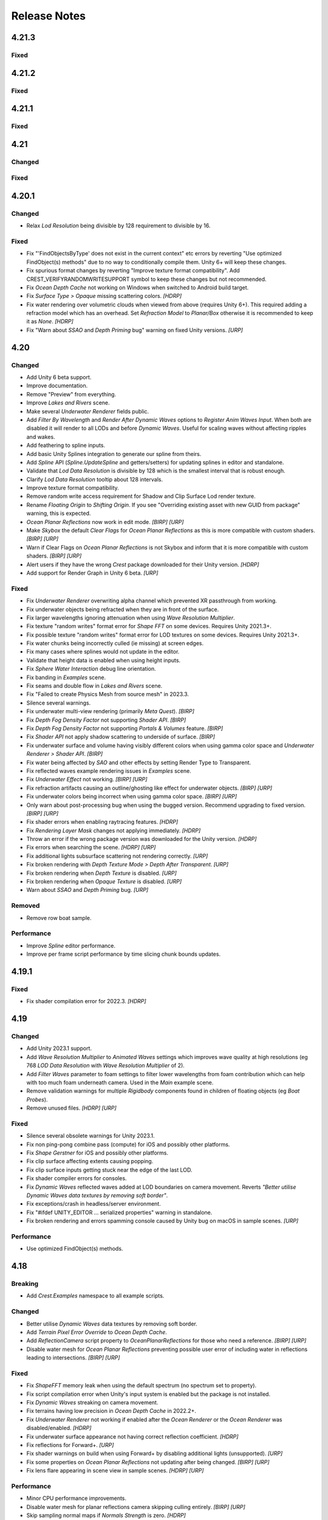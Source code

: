 
Release Notes
=============

.. Set section numbering and ToC depth for PDFs because Sphinx has bugs and limitations.

.. raw:: latex

   \setcounter{secnumdepth}{0}
   \addtocontents{toc}{\protect\setcounter{tocdepth}{0}}

4.21.3
------

Fixed
^^^^^
.. bullet_list::

   -  Fix underwater rendering for Unity 6 `[HDRP]`

4.21.2
------

.. only:: urp

   Breaking
   ^^^^^^^^
   .. bullet_list::

      -  Remove foveated rendering support from 2022.3.
         Please use Unity 6 if you need this feature `[URP]`

Fixed
^^^^^
.. bullet_list::

   -  Fix buoyancy behaving erratically in Unity 6

   .. only:: urp

      -  Fix shader compilation errors due to foveated rendering in 2022.3 `[URP]`

4.21.1
------

Fixed
^^^^^
.. bullet_list::

   -  Fix underwater rendering issues when using MSAA `[URP]`
   -  Fix "Graphics.CopyTexture called with mismatching texture sizes" error with underwater and `STPP` `[URP]`
   -  Fix underwater rendering issues with `STPP` when Dynamic Resolution is disabled on the camera (likely Unity bug) `[URP]`

4.21
----

Changed
^^^^^^^
.. bullet_list::

   -  Take mesh back-face into account when using the underwater Volume feature
   -  Scale water mesh extents with LOD count so it more likely reaches the horizon
   -  Remove delay in scale changes when not needed (no varied water level)
   -  Add LOD Bias and Maximum LOD Level overrides to Ocean Depth Cache
   -  Add gravity override to Ocean Renderer
   -  Expose float field for wave spectrum power values
   -  Update Dynamic Waves gravity multiplier tooltip to note that it can be a source of instability
   -  Guard against corrupting global settings
   -  Unify wave gravity implementation

   .. only:: hdrp

      -  Greatly improve water lighting response quality to Physically Based Sky `[HDRP]`

   .. only:: urp

      -  Warn about opaque down sampling outline `[URP]`
      -  Support non-uniform foveated rendering (untested) `[URP]`
      -  Support additional lights for Forward+ `[URP]`
      -  Support rendering layers for additional lights `[URP]`
      -  Update warning about SSAO/Depth Priming bug to include new fixed version 2021.3.45f1 `[URP]`

Fixed
^^^^^
.. bullet_list::

   -  Fix artifacts (bright spots) at the horizon when using MSAA
   -  Fix "SampleHeightHelper.Init() called multiple times in one frame" warning
   -  Fix orphaned Ocean Depth Cache component on undo
   -  Fix Sphere Water Interaction spike in OnEnable
   -  Fix Sphere Water Interaction not working correctly with frame rates outside of the set simulation frequency
   -  Fix "There are too many instances of SphereWaterInteraction. A maximum of 1023 instances is supported" warning
   -  Fix wave spectrum parameters missing when editing from a ShapeGerstnerBatched
   -  Fix rendering issues (black) and exceptions when Physics.gravity is zero
   -  Fix exception in builds if no wave spectrum is set
   -  Fix Ocean Depth Cache issues with Android by using more compatible texture format
   -  Fix Ocean Depth Cache baked texture issues with Android (2021.3+ only)
   -  Fix potentially missing example scene lighting for Unity 6

   .. only:: birp

      -  Fix underwater lighting being different when using color temperature or linear lighting `[BIRP]`

   .. only:: hdrp

      -  Fix "Object.FindFirstObjectByType" missing script compilation errors `[HDRP]`

   .. only:: urp

      -  Fix obsolete warnings for Unity 6 `[URP]`
      -  Fix "spherical culling" errors in Unity 6 when using OceanPlanarReflections `[URP]`
      -  Fix errors on certain Unity versions when using OceanDepthCache `[URP]`

.. only:: urp

   Performance
   ^^^^^^^^^^^
   .. bullet_list::

      -  No longer multi-sample depth for 2022.3+, as Unity now handles this correctly `[URP]`


.. Trim PDF history
.. raw:: latex

   \iffalse


4.20.1
------

Changed
^^^^^^^
-  Relax *Lod Resolution* being divisible by 128 requirement to divisible by 16.

Fixed
^^^^^
-  Fix "'FindObjectsByType' does not exist in the current context" etc errors by reverting "Use optimized FindObject(s) methods" due to no way to conditionally compile them.
   Unity 6+ will keep these changes.
-  Fix spurious format changes by reverting "Improve texture format compatibility".
   Add CREST_VERIFYRANDOMWRITESUPPORT symbol to keep these changes but not recommended.
-  Fix *Ocean Depth Cache* not working on Windows when switched to Android build target.
-  Fix *Surface Type > Opaque* missing scattering colors. `[HDRP]`
-  Fix water rendering over volumetric clouds when viewed from above (requires Unity 6+).
   This required adding a refraction model which has an overhead.
   Set *Refraction Model* to *Planar/Box* otherwise it is recommended to keep it as *None*. `[HDRP]`
-  Fix "Warn about *SSAO* and *Depth Priming* bug" warning on fixed Unity versions. `[URP]`

4.20
----

Changed
^^^^^^^
-  Add Unity 6 beta support.
-  Improve documentation.
-  Remove "Preview" from everything.
-  Improve *Lakes and Rivers* scene.
-  Make several *Underwater Renderer* fields public.
-  Add *Filter By Wavelength* and *Render After Dynamic Waves* options to *Register Anim Waves Input*.
   When both are disabled it will render to all LODs and before *Dynamic Waves*.
   Useful for scaling waves without affecting ripples and wakes.
-  Add feathering to spline inputs.
-  Add basic Unity Splines integration to generate our spline from theirs.
-  Add *Spline* API (*Spline.UpdateSpline* and getters/setters) for updating splines in editor and standalone.
-  Validate that *Lod Data Resolution* is divisible by 128 which is the smallest interval that is robust enough.
-  Clarify *Lod Data Resolution* tooltip about 128 intervals.
-  Improve texture format compatibility.
-  Remove random write access requirement for Shadow and Clip Surface Lod render texture.
-  Rename *Floating Origin* to *Shifting Origin*.
   If you see "Overriding existing asset with new GUID from package" warning, this is expected.
-  *Ocean Planar Reflections* now work in edit mode. `[BIRP] [URP]`
-  Make *Skybox* the default *Clear Flags* for *Ocean Planar Reflections* as this is more compatible with custom shaders. `[BIRP] [URP]`
-  Warn if Clear Flags on *Ocean Planar Reflections* is not Skybox and inform that it is more compatible with custom shaders. `[BIRP] [URP]`
-  Alert users if they have the wrong `Crest` package downloaded for their Unity version. `[HDRP]`
-  Add support for Render Graph in Unity 6 beta. `[URP]`

Fixed
^^^^^
-  Fix *Underwater Renderer* overwriting alpha channel which prevented XR passthrough from working.
-  Fix underwater objects being refracted when they are in front of the surface.
-  Fix larger wavelengths ignoring attenuation when using *Wave Resolution Multiplier*.
-  Fix texture "random writes" format error for *Shape FFT* on some devices.
   Requires Unity 2021.3+.
-  Fix possible texture "random writes" format error for LOD textures on some devices.
   Requires Unity 2021.3+.
-  Fix water chunks being incorrectly culled (ie missing) at screen edges.
-  Fix many cases where splines would not update in the editor.
-  Validate that height data is enabled when using height inputs.
-  Fix *Sphere Water Interaction* debug line orientation.
-  Fix banding in *Examples* scene.
-  Fix seams and double flow in *Lakes and Rivers* scene.
-  Fix "Failed to create Physics Mesh from source mesh" in 2023.3.
-  Silence several warnings.
-  Fix underwater multi-view rendering (primarily *Meta Quest*). `[BIRP]`
-  Fix *Depth Fog Density Factor* not supporting *Shader API*. `[BIRP]`
-  Fix *Depth Fog Density Factor* not supporting *Portals & Volumes* feature. `[BIRP]`
-  Fix *Shader API* not apply shadow scattering to underside of surface. `[BIRP]`
-  Fix underwater surface and volume having visibly different colors when using gamma color space and *Underwater Renderer > Shader API*. `[BIRP]`
-  Fix water being affected by `SAO` and other effects by setting Render Type to Transparent.
-  Fix reflected waves example rendering issues in *Examples* scene.
-  Fix *Underwater Effect* not working. `[BIRP] [URP]`
-  Fix refraction artifacts causing an outline/ghosting like effect for underwater objects. `[BIRP] [URP]`
-  Fix underwater colors being incorrect when using gamma color space. `[BIRP] [URP]`
-  Only warn about post-processing bug when using the bugged version.
   Recommend upgrading to fixed version. `[BIRP] [URP]`
-  Fix shader errors when enabling raytracing features. `[HDRP]`
-  Fix *Rendering Layer Mask* changes not applying immediately. `[HDRP]`
-  Throw an error if the wrong package version was downloaded for the Unity version. `[HDRP]`
-  Fix errors when searching the scene. `[HDRP] [URP]`
-  Fix additional lights subsurface scattering not rendering correctly. `[URP]`
-  Fix broken rendering with *Depth Texture Mode > Depth After Transparent*. `[URP]`
-  Fix broken rendering when *Depth Texture* is disabled. `[URP]`
-  Fix broken rendering when *Opaque Texture* is disabled. `[URP]`
-  Warn about *SSAO* and *Depth Priming* bug. `[URP]`

Removed
^^^^^^^
-  Remove row boat sample.

Performance
^^^^^^^^^^^
-  Improve *Spline* editor performance.
-  Improve per frame script performance by time slicing chunk bounds updates.


4.19.1
------

Fixed
^^^^^
-  Fix shader compilation error for 2022.3. `[HDRP]`


4.19
----

Changed
^^^^^^^
-  Add Unity 2023.1 support.
-  Add *Wave Resolution Multiplier* to *Animated Waves* settings which improves wave quality at high resolutions (eg 768 *LOD Data Resolution* with *Wave Resolution Multiplier* of 2).
-  Add *Filter Waves* parameter to foam settings to filter lower wavelengths from foam contribution which can help with too much foam underneath camera.
   Used in the *Main* example scene.
-  Remove validation warnings for multiple *Rigidbody* components found in children of floating objects (eg *Boat Probes*).
-  Remove unused files. `[HDRP] [URP]`

Fixed
^^^^^
-  Silence several obsolete warnings for Unity 2023.1.
-  Fix non ping-pong combine pass (compute) for iOS and possibly other platforms.
-  Fix *Shape Gerstner* for iOS and possibly other platforms.
-  Fix clip surface affecting extents causing popping.
-  Fix clip surface inputs getting stuck near the edge of the last LOD.
-  Fix shader compiler errors for consoles.
-  Fix *Dynamic Waves* reflected waves added at LOD boundaries on camera movement.
   Reverts *"Better utilise Dynamic Waves data textures by removing soft border"*.
-  Fix exceptions/crash in headless/server environment.
-  Fix "#ifdef UNITY_EDITOR … serialized properties" warning in standalone.
-  Fix broken rendering and errors spamming console caused by Unity bug on macOS in sample scenes. `[URP]`

Performance
^^^^^^^^^^^
-  Use optimized FindObject(s) methods.


4.18
----

Breaking
^^^^^^^^
-  Add *Crest.Examples* namespace to all example scripts.

Changed
^^^^^^^
-  Better utilise *Dynamic Waves* data textures by removing soft border.
-  Add *Terrain Pixel Error Override* to *Ocean Depth Cache*.
-  Add *ReflectionCamera* script property to *OceanPlanarReflections* for those who need a reference. `[BIRP] [URP]`
-  Disable water mesh for *Ocean Planar Reflections* preventing possible user error of including water in reflections leading to intersections. `[BIRP] [URP]`

Fixed
^^^^^
-  Fix *ShapeFFT* memory leak when using the default spectrum (no spectrum set to property).
-  Fix script compilation error when Unity's input system is enabled but the package is not installed.
-  Fix *Dynamic Waves* streaking on camera movement.
-  Fix terrains having low precision in *Ocean Depth Cache* in 2022.2+.
-  Fix *Underwater Renderer* not working if enabled after the *Ocean Renderer* or the *Ocean Renderer* was disabled/enabled. `[HDRP]`
-  Fix underwater surface appearance not having correct reflection coefficient. `[HDRP]`
-  Fix reflections for Forward+. `[URP]`
-  Fix shader warnings on build when using Forward+ by disabling additional lights (unsupported). `[URP]`
-  Fix some properties on *Ocean Planar Reflections* not updating after being changed. `[BIRP] [URP]`
-  Fix lens flare appearing in scene view in sample scenes. `[HDRP] [URP]`

Performance
^^^^^^^^^^^
-  Minor CPU performance improvements.
-  Disable water mesh for planar reflections camera skipping culling entirely. `[BIRP] [URP]`
-  Skip sampling normal maps if *Normals Strength* is zero. `[HDRP]`


4.17.3
------

Fixed
^^^^^
-  Fix *OnEnable* being triggered twice for *Crest* components in play mode in the editor when *Scene Reload* is enabled.
   This potentially caused problems with some components.
-  Fix certain components like *Underwater Renderer* and *Ocean Depth Cache* not working in play mode (2021.2+ only). `[HDRP]`
-  Fix *Underwater Renderer* not working after *Ocean Renderer* is disabled and then enabled (2021.2+ only). `[HDRP]`
-  Fix *Shadow Simulation* not working after *Ocean Renderer* is disabled and then enabled (2021.2+ only). `[HDRP]`


4.17.2
------

Fixed
^^^^^
-  Fix *Underwater Renderer* breaking in editor randomly.


4.17.1
------

Fixed
^^^^^
-  Fix "Unknown Error" shader compilation error. `[HDRP]`
-  Fix black edge where water intersects surface in Examples scene. `[HDRP]`


4.17
----

Changed
^^^^^^^
-  Reorganise documentation to make things easier to find.
-  Reduce *Water Body* material override feature leaking outside of water bodies.
-  No longer execute when editor is inactive (ie out of focus) to prevent edge cases where memory leaks can occur and to save energy.
-  Improve *Water Body* gizmo by adding a wireframe.
-  Use *Register Height Input* in *Boat* scene instead of *Register Animated Waves Input*.
-  Rate limit shadow simulation to *Ocean Renderer > Editor Mode FPS*.
-  Move *Ocean Renderer* debug options into foldout.
-  Release *Ocean Renderer* resources in *OnDestroy* instead of *OnDisable* to prevent performance penality of rebuilding the system.
   The option *Debug > Destroy Resources In On Disable* will revert this behaviour if needed.
-  Make *Ocean Depth Cache* depth relative.
   This benefits baked depth caches by allowing them to be moved after baking providing the contents are moved with it.
-  Add *Update Saved Cache File* button to *Ocean Depth Cache*.
-  Automatically set *Ocean Depth Cache* to *Baked* and set texture after baking.
-  Show `Crest` version on *Ocean Renderer*.
-  Add helpbox to *Shifting Origin* directing users to documentation for solving potential popping issues.
-  Improve spacing for spectrum power slider labels.
-  Ramp planar reflection distortion with distance using the new *Planar Reflections Distortion Distance Factor* material property. `[BIRP] [URP]`

Fixed
^^^^^
-  Reduce `GC` allocations when using *ShapeFFT* or *ShapeGerstner*.
   To not have per frame `GC` allocations, ensure *Spectrum Fixed At Runtime* is enabled.
-  Remove or reduce several runtime `GC` allocations.
-  Remove several editor `GC` allocations.
-  Fix culling and performance issues in edit mode when using RegisterHeightInput, RegisterAnimWavesInput or Whirlpool.
-  Fix gizmos not drawing for inputs when using an attached renderer.
-  Fix potential cases where water tiles were being culled incorrectly.
-  Fix *Sphere Water Interaction* not working in builds.
-  Fix larger waves not blending out when using wave blending.
-  Fix "shader_feature keyword '\\' is not started with a letter or underscore, ignoring the whole line." shader compilation warning. `[BIRP]`
-  Actually fix "shadow simulation executing for all cameras". `[BIRP]`
-  Fix scene camera "CopyTexture" errors and warnings when using PPv2 with *Underwater Renderer*. `[BIRP]`
-  Fix *Scatter Colour Shadow* only having a minimal effect and/or causing an outline in shadowed areas. `[HDRP]`
-  Fix motion vectors popping when camera height changes. `[HDRP]`
-  Fix motion vectors popping on first frame. `[HDRP]`
-  Fix *Ocean* *Shader Graph* features (eg shadows) from jittering on camera move for Unity 2021.2+. `[HDRP]`
-  Fix *Underwater Renderer* compatibility with depth prepass. `[URP]`
-  Fix *Underwater Renderer* not working with multiple cameras in certain cases. `[URP]`
-  Fix rendering artifacts when *Windows Graphics API* is set to *Direct3D11* and the *Android Graphics API* is set to *Vulkan*. `[URP]`
-  Fix *Ocean Planar Reflections* capturing reflections from only one viewpoint when used with multiple cameras in builds. `[URP]`
-  Fix shadow simulation breaking cameras that use *StereoTargetEyeMask* when XR `SPI` is enabled. `[URP]`
-  Check correct `URP` asset when doing validation to prevent possible exceptions or erroneous validation. `[URP]`
-  Fix shader compilation errors from `BIRP` shaders being previously included in package. `[HDRP] [URP]`
-  Fix Ocean material texture properties not binding on some platforms (PS5). `[BIRP] [URP]`

Performance
^^^^^^^^^^^
-  Improve water tile culling significantly.
   The bounds for each tile are normally expanded to accommodate mesh displacement (to prevent culling), but they were much larger than required in many cases leading to reduced culling hits which is no longer the case.
-  Reduce the amount of displacement queries LOD inputs make significantly making performance more scalable.
-  Optimise LOD inputs cost per frame when used with a *Renderer*.
-  Minor performance optimisations.


4.16
----

Breaking
^^^^^^^^
-  Set minimum Unity version to 2020.3.40.
-  Set minimum render pipeline package version to 10.10. `[HDRP] [URP]`

Changed
^^^^^^^
-  Add support for multiple cameras to the *Underwater Renderer*.
   One limitation is that underwater culling will be disabled when using multiple *Underwater Renderer*\ s.
-  ShapeFFT/Gerstner can now take a mesh renderer as an input.
-  Add *Crest/Inputs/Shape Waves/Sample Spectrum* shader which samples the spectrum using a texture.
-  Ocean inputs provided via the *Register* components now sort on sibling index in addition to queue, so multiple inputs with the same queue can be organised in the hierarchy to control sort order.
-  Add ability to alpha blend waves (effectively an override) instead of only having additive blend waves.
   Set *Blend Mode* to *Alpha Blend* on the *ShapeFFT* or *ShapeGerstner* to use.
   It's useful for preventing rivers and lakes from receiving ocean waves.
-  Add *Water Tile Prefab* field to *Ocean Renderer* to provide more control over water tile mesh renderers like reflection probes settings.
-  Warn users that edits in prefab mode will not be reflected in scene view until prefab is saved.
-  Validate that no scale can be applied to the *OceanRenderer*.
-  Viewpoint validation has been removed as it was unnecessary and spammed the logs.
-  Whirlpool now executes in edit mode.
-  *Visualise Ray Trace* now executes in edit mode.
-  *Render Alpha On Surface* now executes in edit mode.
-  Only report no Shape component validation as help boxes (ie no more console logs).
-  Remove outdated lighting validation.
-  Validate layers to warn users of potential build failures if `Crest` related renderers are not on the same layer as the *OceanRenderer.Layer*.
-  No longer log info level validation to the console.
-  Add info validation for tips on using reflection probes when found in a scene.
-  Set *Ocean Renderer* *Wind Speed* default value to the maxmimum to reduce UX friction for new users.
-  Also search *Addressables* and *Resources* for ocean materials when stripping keywords from underwater shader.
-  Add *Ocean Renderer > Extents Size Multiplier* to adjust the extents so they can be increased in size to meet the horizon in cases where they do not.
-  Greatly improve performance when many SphereWaterInteraction components are used by utilising GPU Instancing.
-  Improve example scenes.
-  Improve *Ocean Depth Cache* capture performance by excluding all render features. `[URP]`

Fixed
^^^^^
-  Fix FFTs incorrectly adding extra foam.
-  Limit minimum phase period of flow technique applied to waves to fix objectionable phasing issues in flowing water like rivers.
-  Fix some components breaking in edit mode after entering/exiting prefab mode.
-  Fix *Build Processor* deprecated/obsolete warnings.
-  Fix spurious "headless/batch mode" error during builds.
-  Greatly improve spline performance in the editor.
-  Fix PSSL compiler errors.
-  Fix incompatibility with EasySave3 and similar assets where water tiles would be orphaned when exiting play mode.
-  Fix ocean tiles being pickable in the editor.
-  Fix several memory leaks.
-  Fix *Sea Floor Depth Data* disabled state as it was still attenuating waves when disabled.
-  No longer execute when building which caused several issues.
-  Fix self-intersecting polygon (and warning) on Ferry model.
-  Fix *Examples* scene UI not scaling and thus looking incorrect for non 4K resolution.
-  Fix build failure for *main* scene if reflection probe is added that excluded the *Water* layer.
-  Prevent bad values (NaN etc) from propagating in the *Dynamic Waves* simulation.
   This manifested as the water surface disappearing from a singlar point.
-  Fix shader include path error when moving `Crest` folder from the standard location.
-  No longer disable the *Underwater Renderer* if it fails validation.
-  Fix *Underwater Curtain* lighting not matching the water surface causing a visible seam at the far plane. `[BIRP] [URP]`
-  Fix "mismatching output texture dimension" error when using XR `SPI`. `[BIRP] [URP]`
-  Fix caustics not rendering in XR `SPI` when shadow simulation is disabled. `[BIRP]`
-  Fix XR spectator camera breaking if shadow simulation enabled. `[BIRP]`
-  Fix shadow simulation executing for all cameras which could cause incorrect shadows. `[BIRP]`
-  Fix underwater effect not rendering properly if spectator camera is used with XR `SPI`. `[BIRP]`
-  Fix ocean moving in edit mode when *Always Refresh* is disabled. `[HDRP]`
-  Fix ocean not rendering if no active *Underwater Renderer* is present. `[HDRP]`
-  Fix *Clip Surface* adding negative alpha values when *Alpha Clipping* is disabled on the ocean material. `[HDRP]`
-  Fix *Sort Priority* on the ocean material not having an effect. `[HDRP]`
-  Improve performance by removing duplicated pass when using shadow simulation. `[HDRP]`
-  Improve XR `MP` performance by removing shadow copy pass from the right eye. `[HDRP]`
-  Fix Unity 2022.2 shader compilation errors. `[HDRP]`
-  Fix Unity 2023.1 script compilation errors. `[HDRP]`
-  Fix *Underwater Renderer* incompatibility with `SSAO`. `[URP]`
-  Fix Unity 2022.2 obsolete warnings. `[URP]`


4.15.2
------

Changed
^^^^^^^
-  Default FFT resolution increased to match quality standards.
-  FFT samples-per-wave now scales proportionally to FFT resolution, meaning overall quality scales gracefully with the resolution setting.
-  Re-enable height queries in edit-mode which allows several height based components to work in edit-mode.
   They can still be disabled with the new *Height Queries* toggle on the *Ocean Renderer*.

Fixed
^^^^^
-  Provide feedback on how to solve errors from *Sphere-Water Interaction* moving file locations.
-  Fix *Underwater Renderer* stereo rendering not working in builds for Unity 2021.2.
-  Fix *Underwater Renderer* stereo rendering issue where both eyes are same for color and/or depth with certain features enabled.
-  Fix stereo rendering for *Examples* scene.
-  Fix many memory/reference leaks.
-  Fix excessively long build times when no *Underwater Renderer* is present in scene.
-  Fix *Underwater Renderer* not working with varying water level.
-  Fix jagged shoreline foam when using baked *Sea Floor Depth* cache.
-  Fix color being incorrect for *Underwater Shader API*. `[BIRP]`
-  Fix ocean not rendering in builds for Unity 2021.2 if no *Underwater Renderer* is present. `[HDRP]`
-  Disable `SSAO` for *Examples* scene and warn users of incompatibility with *Portals and Volumes* feature. `[URP]`


4.15.1
------

Fixed
^^^^^
-  Fix shader compiler error.


4.15
----

Breaking
^^^^^^^^
-  Ocean inputs will now only execute the first shader pass (pass zero).
   Before all passes were executed in sequence which caused incompatibilities with `URP` unlit *Shader Graph*.
   This is only a concern to those who are using custom shaders with multiple passes which we believe is very few.

Preview
^^^^^^^
-  Add new CPU-based collision provider - *Baked FFT Data*.
-  Add portals and volumes to *Underwater Renderer* (affects both underwater and ocean surface).
   See :ref:`portals-volumes` for more information.
-  Add *Shader API* to *Underwater Renderer* to facilate adding underwater fog to transparent objects.
   See :ref:`underwater-shader-api` for more information.
-  Add *Albedo Data* feature which allows layering colour onto the water surface similar to decals.

Changed
^^^^^^^
-  Add new example scene named *Examples* which contains many mini examples of different features of `Crest`.
-  Add new example scene named *LakesAndRivers* for adding lakes and rivers using splines.
-  Add support for rendering in edit mode (camera preview and scene view) to *Underwater Renderer*.
   It can be enabled/disabled with the fog scene view toggle.
-  Add *CREST_OCEAN* scripting defines symbol.
-  Add *Depth Fog Density Factor* to *Underwater Renderer* which can be used to decrease underwater fog intensity when underwater.
   Greatly improves shadows at shorelines.
-  Add UV feathering option to Flow shaders.
-  Add *Attenuation in Shallows* to *Dynamic Waves Sims Settings*.
-  Add *Shallows Max Depth* to *Sim Settings Animated Waves* as an alternative to having to extend terrain to 500m below sea level to avoid discontinuity issues.
-  Add *Allow No Shadows* to *Sim Settings Shadows* to allow shadows to be enabled/disabled dynamically.
-  Add *Ocean Renderer >  Water Body Culling* option so the ocean can ignore culling.
   Useful if using *Water Body > Override Material* and still want an ocean.
-  Improve multiple *Water Body* overlapping case when *Water Body > Override Material* option is used.
-  Water Body adds an inclusion to clipping (ie unclips) if *Default Clipping State* is *Everything Clipped*.
-  Add *Underwater Renderer* support for *Water Body > Override Material*.
-  Add scroll bar to *Ocean Debug GUI* when using *Draw LOD Datas Actual Size*.
-  Add support for *TrailRenderer*, *LineRenderer* and *ParticleSystem* to be used as ocean inputs in addition to *MeshRenderer*.
-  Un-deprecate *ShapeGerstner* as it is useful in some situations for adding a small number of distinct waves with high degree of control.
-  Add *Reverse Wave Weight* setting to *ShapeGerstner* for fine control over generated wave pairs.
-  Double sample count for *ShapeGerstner* waves to improve quality.
-  Tidy up wave spectrum inspector by only showing *ShapeGerstner*-specific controls when editing within a *ShapeGerstner* component.
-  Add option (enabled by default) to prewarm foam simulation on load and camera teleports.
-  *Underwater Renderer* validates *Ocean Renderer* material.
-  Add *Debug > Draw Queries* to *Boat Probes* to draw gizmos for queries.
-  *SphereWaterInteraction* component upgraded to produce crisp foam-generating waves without creating large displacements. :pr:`979`
-  Add new example scene *BoatWakes* to showcase improvements to *SphereWaterInteraction* component.
-  Allow scaling FFT waves on spline (not supported previously). *SplinePointDataGerstner* has been renamed to *SplinePointDataWaves* which works for both *ShapeFFT* and *ShapeGerstner*.
-  Add *Surface Self-Intersection Fix Mode* (advanced option) to control how self-intersections of the ocean surface caused by intense/choppy waves are handled.
-  Add *Maximum Buoyancy Force* for preventing objects from having too much force being applied when fully submerged.
-  Updated all example scenes.
-  Unity 2021.2 users can now use the Shader Graph version of the ocean shader.
   The generated shader is deprecated and should not be used as it does not work correctly for 2021.2. `[HDRP]`
-  Add support for *Ray-Traced Reflections* for Unity 2021.2. `[HDRP]`
-  Revert to using Unity's material inspector which gives more control and is more reliable. `[HDRP]`
-  Improve ocean material inspector for Unity 2021.2. `[HDRP]`
-  Caustics and foam textures now use the sampler defined on the texure asset.
   If using our caustics texture, it will now use trilinear sampling instead of linear. `[HDRP]`
-  Add support for secondary lights like point or spot to ocean shader.
   Only supports pixel lights and not vertex lights. `[URP]`

Fixed
^^^^^
-  Fix incorrect baked depth cache data that were baked since `Crest` 4.14.
-  Fix XR `SPI` underwater rendering for Unity 2021.2 standalone.
-  Fix *Underwater Renderer* not rendering on *Intel iGPUs*.
-  Fix clip surface inputs losing accuracy with large waves.
-  Fix waves at shorelines being incorrectly shadowed. :pr:`945`
-  Fix shadow bleeding at shorelines by using the *Sea Floor Depth* data to reject invalid shadows. :pr:`947`
-  Fix exceptions thrown for server/headless builds.
-  Fix exceptions thrown if foam, dynamic waves and shadows all were disabled.
-  Fix *Shifting Origin* for *Shape Gerstner* and *Shape FFT*.
-  Fix ocean textures popping (normals, caustics etc) when *Shifting Origin* teleports.
-  Fix collision queries (eg buoyancy) popping when *Shifting Origin* teleports.
-  Fix ocean scale smoothing on first frame and teleports.
   This issue appears as the ocean detail being low and slowly becoming high detailed.
-  Fix shadow data not always clearing.
-  Fix shadow simulation not recovering after error being resolved in edit mode.
-  Fix *Allow Null Light* option on *Sim Settings Shadows* not working.
-  Fix ocean tiles not reverting to *Ocean Renderer > Material* if *Water Body > Override Material* was used and *Water Body* was disabled or removed.
-  Add *Time Scale* control for FFT (*Gravity* setting was broken).
-  Fix underwater rendering when the camera's culling mask excludes the *Ocean Renderer > Layer*.
-  Fix visible "rings" in dynamic wave sim resulting from fast moving objects that have the *Sphere Water Interaction* component attached.
   Simulation frequency can be increased to improve result further, at the cost of more simulation steps per frame.
-  Fix *Sphere Water Interaction* component not working in standalone builds.
-  Fix pop/discontinuity issue with dynamic waves.
-  Fix underwater culling when *Ocean Renderer > Viewpoint* is set and different from the camera.
-  Fix several minor exceptions in cases where components were not set up correctly.
-  Fix possible cases of underwater effect being inverted on self-intersecting waves when further than 2m from ocean surface.
-  Fix a per frame GC allocation.
-  Fix ocean input validation incorrectly reporting that there is no spline attached when game object is disabled.
-  Fix *Shape FFT* with zero weight causing visible changes or pops to the ocean surface.
-  Fix *Shape FFT* waves animating too quickly when two or more are in the scene with different resolutions.
-  Fix *Shape Gerstner* weight not updating correctly if less than one on game load.
-  Fix *Shape Gerstner* weight being applied twice instead of once.
   You may need to adjust your weight if between zero and one.
-  Fix Unity 2021.2 script upgrade requirement.
-  Fix compilation error if both `HDRP` and `URP` packages are installed.
-  Fix shadow simulation null exceptions if primary light becomes null. `[BIRP]`
-  Fix shadows flickering when *Sea Floor Depth* data is populated by preventing shadow passes from executing for *Ocean Depth Cache* camera. `[BIRP]`
-  Fix *Underwater Renderer* using a non directional light when a transparent object is in range of light and in view of camera. `[BIRP]`
-  Fix caustics not rendering if shadow data is disabled. `[BIRP]`
-  Fix *Underwater Renderer* looking washed out due to using incorrect colour space for Unity 2021.2. `[BIRP]`
-  Fix *Underwater Renderer* high memory usage by reverting change of using temporary render textures. `[BIRP] [URP]`
-  Fix *Underwater Renderer* not using *Filter Ocean Data* for caustics. `[BIRP] [URP]`
-  Fix ocean input incompatibilities with unlit *Shader Graph*. `[URP]`
-  Fix possible "Extensions" class naming collision compilation error. `[HDRP] [URP]`
-  Fix motion vectors not working by exposing motion vector toggle on ocean material. `[HDRP]`
-  Fix foam bubbles parallax effect using the incorrect normal space. `[HDRP]`
-  Fix foam bubbles texture scaling. `[HDRP]`

Performance
^^^^^^^^^^^
-  Reduce cost of populating the ocean depth cache. `[HDRP]`


4.14
----

Changed
^^^^^^^
-  Add *Dynamic Waves* reflections from *Ocean Depth Cache* geometry.
-  Add inverted option to *Clip Surface* signed-distance primitives and convex hulls which removes clipping.
-  Add *Override Material* field to the *Water Body* component to enable varying water material across water bodies.
-  *Sphere Water Interaction* component simplified - no mesh renderer/shader setup required, and no 'register' component required.
-  *Sphere Water Interaction* produces more consistent results at different radii/scales.
-  Improve `FFT` wave quality by doubling the sampling from two to four.
-  *RegisterHeightInput* can be used in conjunction with our *Spline* component to offset the water level.
   This can be used to create water bodies at different altitudes, and to create rivers that flow between them.
-  All water features updated to support varying water level.
-  Add buttons to *Spline* inspector to quickly enable water features.
-  Exposed control over *Spline* ribbon alignment - spline points now define the center of the ribbon by default.
-  Caustics no longer render in shadows casted from objects underwater.
-  Added motion vectors (for TAA, DLSS and many screen-space effects). `[HDRP]`
-  Added shadow distance fade to shadow data. `[URP]`
-  Improve `URP` shadow settings validation. `[URP]`

Fixed
^^^^^
-  Fix lines in foam data producing noticeable repeating patterns when using `FFT` waves.
-  Fix caustics jittering when far from zero and underwater in XR.
-  Fix disabled simulations' data being at maximum when "Texture Quality" is not "Full Res".
   In one case this manifested as the entire ocean being shadowed in builds.
-  Fix high CPU memory usage from underwater effect shader in builds.
-  Fix FFT spectrum not being editable when time is paused.
-  Fix *ShapeFFT* component producing inverted looking waves when enabled in editor play mode.
-  Fix SSS colour missing or popping in the distance.
-  Fix underwater artefacts (bright specks).
-  Fix shadows for MacOS. `[BIRP]`
-  Fix shadows for *Shadow Projection > Close Fit*. `[BIRP]`
-  Fix shadows for deferred rendering path. `[BIRP]`
-  Fix *Crest/Framework* shader compiler errors for 2021.2. `[URP]`
-  Fix "xrRendering" build error. `[URP]`
-  Fix *Default Clipping State > Everything Clipped* not clipping extents. `[HDRP]`
-  Fix Ocean shader compilation errors for `HDRP` 10.7. `[HDRP]`

Removed
^^^^^^^
-  Remove *Texels Per Wave* parameter from Ocean Renderer and hard-code to Nyquist limit as it is required for `FFT`\ s to work well.
-  Removed *Create Water Body* wizard window.
   The water body setup has been simplified and works without this additional tooling.
-  *Smoothing* feature removed from *Spline*, underlying code made more robust.
-  Remove *Assign Layer* component.

Performance
^^^^^^^^^^^
-  Only calculate inverse view projection matrix when required.
-  Reduce shader variants by removing GPU instancing (not supported currently).
-  Reduce shadow simulation GPU performance cost by almost 50%. `[BIRP] [HDRP]`
-  Improve *Underwater Renderer* GPU memory usage. `[BIRP] [URP]`
-  Reduce ocean shader GPU performance cost for shadows. `[HDRP]`

Deprecated
^^^^^^^^^^
-  Made *ObjectWaterInteraction* component obsolete, this is replaced by the more simple and robust *SphereWaterInteraction*. Removed usages of this component from the example scenes.
-  Made *ShapeGerstner* and *ShapeGerstnerBatched* components obsolete as they are replaced by the *ShapeFFT* component. Example scenes moved over to *ShapeFFT*.


4.13
----

Changed
^^^^^^^
-  Add signed-distance primitives for more accurate clipping and overlapping.
   See :ref:`clip-surface-section` for more information.
-  Add *Render Texture Graphics Format* option to *Clip Surface Sim Settings* to support even more accurate clipping for signed-distance primitives.
-  Add *Render Texture Graphics Format* option to *Animated Waves Sim Settings* to solve precision issues when using height inputs.
-  Always report displacement in *Register Height Input* to solve culling issues.
-  Add default textures to ocean shader.
-  Update ocean shader default values.
-  Improve foam detail at medium to long distance.
-  Add *Scale By Factor* shader for all inputs which is particularly useful when used with *Animated Waves* for reducing waves.
-  Add a simpler custom material inspector. `[HDRP]`
-  Add XR `SPI` support to *Underwater Renderer*. `[URP]`

Fixed
^^^^^
-  Fix ocean not rendering on Xbox One and Xbox Series X.
-  Fix height input (and others) from not working 100m above sea level and 500m below sea level.
-  Fix FFT shader build errors for Game Core platforms.
-  Fix FFT material allocations every frame.
-  Fix flow simulation sometimes not clearing after disabling last input.
-  Fix outline around objects when MSAA is enabled by making it less noticeable.
-  Fix pixelated looking foam bubbles at medium to long distance.
-  Fix underwater effect undershooting or overshooting ocean surface when XR camera is nearly aligned with horizon.
-  Fix underwater effect being flipped at certain camera orientations.
-  Fix meniscus thickness consistency (in some cases disappearing) with different camera orientations.
-  Fix inputs (eg keyboard) working when game view is not focused.
-  Fix *Ocean Depth Cache* disabling itself in edit mode when no ocean is present.
-  Fix ocean disappearing when viewed from an area clipped by a clip surface input. `[HDRP]`
-  Fix shadows breaking builds when XR package is present. `[HDRP]`
-  Fix shadows not working with XR `SPI`. `[HDRP]`
-  Fix 2021.2.0b9 shader compile errors. `[HDRP]`
-  Fix ocean material properties missing for 2021.2 material inspector. `[HDRP]`
-  Fix outline around refracted objects by making it less noticeable. `[HDRP]`
-  Fix *Underwater Renderer* caustics jittering for some XR devices. `[BIRP] [URP]`
-  Fix shadow artefacts when no shadow casters are within view. `[URP]`
-  Remove sample shadow scriptable render feature error. `[URP]`


4.12
----

Breaking
^^^^^^^^
-  Set minimum Unity version to 2020.3.10.
-  Set minimum render pipeline package version to 10.5. `[HDRP] [URP]`
-  *Underwater Post-Processing* is disabled by default which means it will be inactive if the *Underwater Volume Override* is not present in the scene. `[HDRP]`
-  Remove *Sample Shadows* Render Feature as it is now scripted.
   Unity will raise a missing Render Feature reference error.
   Remove the missing Render Feature to resolve. `[URP]`

Changed
^^^^^^^
-  Add new *Underwater Renderer* component which executes a fullscreen pass between transparent and post-processing pass.
   Please see :ref:`underwater` for more information.
-  FFT generator count added to debug GUI.
-  *ShapeFFT* component allows smooth changing of wind direction everywhere in world.
-  Default *Wind Speed* setting on *OceanRenderer* component to 10m/s.
-  *CustomTimeProvider* override time/delta time functions are now defaulted to opt-in instead of opt-out.
-  Improve meniscus rendering by also rendering below ocean surface line. `[HDRP]`

Fixed
^^^^^
-  Fix case where normal could be NaN, which could make screen flash black in `HDRP`.
-  Fix *ShapeFFT* *Spectrum Fixed At Runtime* option not working.
-  Fix shader compile errors on Windows 7.
-  Fix ocean depth cache shader compile error.
-  Fix ocean not rendering on *Unity Cloud Build* (unconfirmed).
-  Fix ShapeGerstner and ShapeFFT having no default spectrum in builds.
-  Fix "missing custom editor" error for *Whirlpool* component.
-  Fix ocean breaking after leaving a prefab scene.
-  Fix underwater breaking for XR `SPI`. `[HDRP]`
-  Fix underwater artefacts for XR `MP`. `[HDRP]`
-  Fix meniscus rendering incorrectly when camera is rotated. `[HDRP]`

Performance
^^^^^^^^^^^
-  FFT wave generation factored out so that multiple *ShapeFFT* components sharing the same settings will only run one FFT.
-  Underwater ocean mask now deactivates when the underwater effect is not active. `[HDRP]`

Deprecated
^^^^^^^^^^
-  The *Underwater Effect* component (including *UnderWaterCurtainGeom.prefab* and *UnderWaterMeniscus.prefab*) has been superseded by the *Underwater Renderer*.
   Please see :ref:`underwater` for more information. `[BIRP] [URP]`
-  The *Underwater Post-Process* effect has been superseded by the *Underwater Renderer*.
   Please see :ref:`underwater` for more information. `[HDRP]`


4.11
----

.. important::

   This will be the last version which supports Unity 2019 LTS.

   Spectrum data will be upgraded in this version.
   Due to a unity bug, in some rare cases upgrading the spectrum may fail and waves will be too large.
   Restart Unity to restore the spectrum.

Preview
^^^^^^^
-  `FFT` wave simulation added via new ShapeFFT component.

Changed
^^^^^^^
-  Sponsorship page launched!
   Asset Store sales only cover fixes and basic support.
   To support new feature development and give us financial stability please consider sponsoring us, no amount is too small! https://github.com/sponsors/wave-harmonic
-  Wind speed added to OceanRenderer component so that wave conditions change naturally for different wind conditions.
-  Empirical spectra retweaked and use the aforementioned wind speed.
-  Add Overall Normals Scale parameter to material that scales final surface normal (includes both normal map and wave simulation normal).
-  Headless support - add support for running without display, with new toggle on OceanRenderer to emulate it in Editor.
-  No GPU support - add support for running without GPU, with new toggle on OceanRenderer to emulate it in Editor.
-  OceanRenderer usability - system automatically rebuilds when changing settings on the component, 'Rebuild' button removed.
-  Ocean material can now be set with scripting.
-  Custom Time Provider has pause toggle, for easy pausing functionality.
-  Network Time Provider added to easily sync water simulation to server time.
-  Cutscene Time Provider added to drive water simulation time from Timelines.
-  Made many fields scriptable (public) on *BoatProbes*, *BoatAlignNormal* and *SimpleFloatingObject*.
-  Tweaked colours and some of properties for *Ocean-Underwater* material. `[BIRP] [URP]`
-  *Copy Ocean Material Params Each Frame* is now enabled by default for *Underwater Post Process*. `[HDRP]`
-  Add *Refractive Index of Water* property to ocean material. `[HDRP]`

Fixed
^^^^^
-  Fix build errors for platforms that do not support XR/VR.
-  Fix "black square" bug on Oculus Quest.
-  Fix for bugs where a large boat may stop moving when camera is close.
-  Fix bad data being sampled from simulations when they're not enabled like the entire ocean being shadowed when shadow data was disabled.
-  Fix null exception for attach renderer help box fix button.
-  Fix "remove renderer" help box not showing when it should.
-  Fix bug where wind direction could not be set per ShapeGerstner component.
-  Fix compilation errors when only Unity's new *Input System* backend is available.
-  Fix null exceptions in validation when *OceanRenderer* is not present.
-  Fix incorrect validation showing in prefab mode.
-  Fix shadow data for XR/VR `SPI` from working and breaking builds. `[HDRP]`
-  Fix underwater effect from breaking after all cameras being disabled. `[HDRP]`
-  Fix ocean tiles disappearing when far from zero. `[URP]`

Removed
^^^^^^^
-  Remove Phillips and JONSWAP spectrum model options.

Deprecated
^^^^^^^^^^
-  *Layer Name* on the *Ocean Renderer* has been deprecated. Use *Layer* instead.
-  The *Refractive Index of Air* on the ocean material will be removed in a future version. `[BIRP] [URP]`

Documentation
^^^^^^^^^^^^^
-  Document issues with transparency in new :ref:`rendering` page.
-  Improve :ref:`lighting` section.


4.10
----

Changed
^^^^^^^
-  Set minimum Unity version to 2019.4.24.
-  Spline can now be used with any ocean input type, so can be used to set water level, add flow, and more.
-  System for tweaking data on spline points such as flow speed.
-  *RegisterHeightInput* component added for a clearer way to change water height (can be used instead of *RegisterAnimWavesInput*).
-  More validation help boxes added to catch a wider range of setup issues.
-  Fix buttons in help boxes now describe action that will be taken.
-  Rename *Add Water Height From Geometry* to *Set Base Water Height Using Geometry*.
-  Rename *Set Water Height To Geometry* to *Set Water Height Using Geometry*.
-  Improved spline gizmo line drawing to highlight selected spline point.
-  Add version and render pipeline to help button documentation links.
-  Validate scene view effects toggle options.
-  Add various fix buttons for depth cache issues.
-  Set minimum render pipeline package version to 7.6 which is correct for 2019.4. `[HDRP] [URP]`
-  Rearrange some material properties. `[HDRP]`

Fixed
^^^^^
-  Fix water body creation not being part of undo/redo history.
-  Fix spline point delete not being part of undo/redo history.
-  Fix validation fix buttons that attach components not being part of undo/redo history.
-  Fix ShapeGerstnerBatched not having default spectrum when using "Reset" and correct undo/redo history.
-  Fix properties with embedded asset editors appearing broken for Unity 2020 and 2021.
-  Fix shader compilation errors for `HDRP` 10.4. `[HDRP]`
-  Remove duplicate foam bubble properties. `[HDRP]`
-  New horizon line bug fix which is enabled by default (with option to switch back to old safety margin). `[HDRP]`

Documentation
^^^^^^^^^^^^^
-  Add :ref:`detecting_above_or_below_water` and have Q&A question refer to it.
-  Add :ref:`known-issues` page.
-  Document *Caustics Distortion Texture*. `[HDRP]`
-  Fixed Underwater :ref:`underwater_pp_setup` not being complete. `[HDRP]`
-  Fix broken Unity documentation links by correctly setting minimum render pipeline version. `[HDRP] [URP]`


4.9
---

Breaking
^^^^^^^^
-  Dynamic Waves and Foam simulations now run at configurable fixed timesteps for consistency across different frame rates.
   Tweaking of settings may be required.
   See :pr:`778` for more details.
-  Change *Layer Names* (string array) to *Layers* (LayerMask) on *Ocean Depth Cache*.

Preview
^^^^^^^
-  Add wizard for creating local water bodies. See :ref:`water-bodies`.

Changed
^^^^^^^
-  Add :link:`online documentation <https://crest.readthedocs.io>`.
-  Set up help button linking to new documentation for multiple components, and added material help button.
-  Add inline editing for sim settings, wave spectrums and ocean material.
-  Add `Crest` icons to sim settings and wave spectrums.
-  Add button to fix issues on some validation help boxes.
-  Add validation to inform whether the depth cache is outdated.
-  Add validation for ocean depth cache with non uniform scale.
-  Add scriptable custom time provider property which accepts interfaces.
-  Validate simulation checkboxes and their respective material checkboxes and inputs.
-  Add "`Crest`" prefix to component menu items.
-  Organise "`Crest`" component menu items into subfolders.

Fixed
^^^^^
-  Fix more cases of fine gaps.
-  Fix depth cache not reflecting updated properties when populating cache.
-  Fix RayTraceHelper not working.
-  Fix ShapeGerstner component breaking builds.
-  Fix PS4/PSSL shader errors.
-  Fix local waves flickering in some cases.
-  Fix VFACE breaking shaders on consoles.
-  Fix underwater normals incorrect orientation. `[HDRP]`
-  Fix shader errors for latest consoles. `[HDRP]`
-  Fix gray ocean by forcing depth and opaque texture when needed in the editor. `[URP]`
-  Only feather foam at shoreline if transparency is enabled. `[URP]`

Deprecated
^^^^^^^^^^
-  *Assign Layer* component is no longer used in examples and will be removed.


4.8
---

Preview
^^^^^^^
-  Add new Gerstner component *ShapeGerstner* with better performance, improved foam at a distance, correct wave direction and spline support (preview).
   See notes in the *Wave conditions* section of the user guide.
-  Add new spline tool component *Spline* which can be wave splines for new gerstner system (preview).
   See notes in the *Wave conditions* section of the user guide.

Changed
^^^^^^^
-  Change minimum Unity version to 2019.4.9
-  Add orthographic projection support to ocean surface
-  Add weight control for *Underwater Environmental Lighting* component
-  Calculate sub-surface light scattering from surface pinch, to enable other fixes/improvements.
   May require retweaking of the scattering settings on the ocean material.
-  Improve error reporting when compute shaders fail
-  Change shader level target for combine shader to 3.5 which might fix some issues on Quest

Fixed
^^^^^
-  Fix dynamic wave sim stablity by reducing *Courant number* default value
-  Remove warning when camera not set which was displaying even when it shouldn't
-  Change ocean depth cache populate event option to Start
-  Fix for multiple gaps/cracks in ocean surface bugs
-  Fix *Follow Horizontal Motion* for foam override
-  Fix normals not being flipped for underwater with flow enabled
-  Fix meniscus shader not being enabled `[HDRP]`
-  Fix ocean depth cache triggered by other cameras or probes `[URP]`
-  Fix underwater effect flickering when other cameras are in the scene `[URP]`

Performance
^^^^^^^^^^^
-  Add option on *AnimWaveSimSetting* to disable ping pong for combine pass.
   See notes in performance section of user guide.


4.7
---

Changed
^^^^^^^
-  Add foam override shader and material to remove foam
-  Add camera property to *OceanRenderer*. *ViewerHeightAboveWater* will use camera transform
-  Add option to add downhill force to buoyancy for some floating objects
-  Disable underwater culling if underwater effect is not used `[HDRP]`
-  Underwater effect uses stencil buffer instead of depth buffer again `[HDRP]`

Fixed
^^^^^
-  Improve platform support by improving texture compatibility checks
-  Fix Unity 2020.2 / RP 10 support
-  Fix shadows not following scene view camera
-  Fix *Follow Horizontal Motion* not working
-  Fix *Strength* on *Crest/Inputs/Foam/Add From Texture* being ignored
-  Query system - fixed ring buffer exhausted error on some Linux and Android platforms
-  Fix shadow data breaking gizmos and GUI `[HDRP]`
-  Fix underwater copy ocean material parameters option not working correctly when unchecked `[HDRP]`
-  Fix underwater anti-aliasing artefacts around objects (HDRP 10+ required. See underwater documentation) `[HDRP]`

Performance
^^^^^^^^^^^
-  Minor underwater performance improvement
-  Improve underwater XR multi-pass support (still not 100%) `[HDRP]`
-  Improve underwater XR single pass instance performance `[HDRP]`
-  Improve underwater performance when using dynamic scaling `[HDRP]`


4.6
---

Changed
^^^^^^^
-  Change minimum Unity version to 2019.4.8
-  Improve foam texture
-  Add height component that uses *UnityEvents* (under examples)
-  Add shadow LOD data inputs
-  Add support for disable scene reloading
-  Add more dynamic waves debug reporting options
-  Disable horizontal motion correction on animated waves inputs by default
-  Make some shader parameters globally available
-  Add reflections to ocean surface underside from water volume `[HDRP]`

Fixed
^^^^^
-  Fix precision artefacts in waves for mobile devices when far away from world centre
-  Fix spectrum editor not working in play mode with time freeze
-  Fix build error
-  Fix *UnderwaterEnvironmentalLighting* component restoring un-initialised values
-  Fix precision issues causing very fine gaps in ocean surface
-  Fix some memory leaks in edit mode
-  Fix mesh for underwater effects casting shadow in some projects `[URP]`
-  Fix caustics moving, rotating or warping with camera for `URP` 7.4+ `[URP]`
-  Fix caustics breaking for VR/XR `SPI` `[URP]`
-  Fix underwater material from breaking on project load or recompile `[URP]`
-  Fix underwater surface colour being added to transparent parts of ocean surface when underwater `[HDRP]`
-  Fix sample height warning for XR multi-pass `[HDRP]`
-  Fix underwater caustics not working in build due to stripping `[HDRP]`
-  Fix shadows breaking VR/XR single pass instanced `[HDRP]`
-  Fix deprecated XR API call warning `[HDRP]`
-  Fix underwater breaking camera when ocean is disabled during run-time `[HDRP]`
-  Fix ocean falloff parameters allowing bad values `[HDRP]`

Performance
^^^^^^^^^^^
-  Improve performance by reducing work done on scripted shader parameters every frame


4.5
---

Changed
^^^^^^^
-  Add option to ocean input to allow it to move with ocean surface horizontally (was always on in last version)
-  Allow save depth cache to file in edit mode
-  Remove ocean depth cache updating every frame in edit mode
-  Improve feedback in builds when spectrum is invalid
-  Improve spectrum inspector
-  Validate OceanRenderer transform component
-  Validate enter play mode settings
-  Add soft/volume shadows support `[HDRP]`
-  Add light/shadow layer support `[HDRP]`
-  Remove caustics strength scaling by sun light and sea depth `[HDRP]`
-  Add option to clip ocean surface under terrain `[URP]`
-  Use local shader keywords `[URP]`

Fixed
^^^^^
-  Fix undo/redo for spectrum inspector
-  Fix dynamic waves crashing when flow or depth sim not enabled
-  Fix culling issues with turbulent waves
-  Fix precision issues causing gaps in ocean surface
-  Fix shadow sampling not following camera after changing viewpoint
-  Fix shadow sampling not following scene camera
-  Fix caustics and shadows not being correctly aligned
-  Fix material being allocated every frame in edit mode
-  Fix underwater effect for MSAA `[HDRP]`
-  Fix many cases where gaps would appear with underwater effect `[HDRP]`
-  Fix underwater effect rendering at top of viewport in certain cases `[HDRP]`
-  Fix shader errors for HDRP 8.2 `[HDRP]`
-  Fix underwater effects for URP 7.4+ `[URP]`


4.4
---

Changed
^^^^^^^
-  Gerstner waves from geometry shader - allow wave scaling using vertex colour
-  Usability: disable inactive fields on ocean components in Inspector
-  Validation: improve lighting settings validation
-  XR: add single pass instanced support to underwater effects `[HDRP]`
-  XR: add Single Pass Instanced support `[URP]`

Fixed
^^^^^
-  Fix for buffer overrun in height query system which caused crashes on Metal
-  Fix for height query system breaking down at high frame rates when queries made from FixedUpdate
-  Fix height queries when Scene Reload is disabled
-  Fix various null reference exceptions in edit mode
-  Fix for small wavelengths that could never be disabled
-  Fix popping caused by shallow subsurface scattering colour
-  Fix some null exceptions if OceanRenderer is not enabled in scene
-  Fix mode (Global/Geometry) not applying in edit mode for ShapeGerstnerBatched component
-  Clean up validation logging to console when a component is added in edit mode
-  Fix global keywords not being local in underwater shader `[HDRP]`
-  Fix ocean material keywords not applying to underwater `[HDRP]`
-  Fix underwater breaking when dynamic scaling is used `[HDRP]`
-  Fix caustics occasionally appearing on underside of surface `[HDRP]`
-  Fix caustics briefly being too intense when switching cameras with adaptive exposure `[HDRP]`
-  Fix indirect lighting controller multipliers not being applied `[HDRP]`
-  Fix primary light intensity not reducing when primary light goes below the horizon `[HDRP]`
-  Fix null exceptions when primary light is unset `[HDRP]`
-  Fix underwater shader/material breaking on project load `[URP]`
-  Fix shadow sampling running on cameras which isn't the main camera `[URP]`

Performance
^^^^^^^^^^^
-  Fix for ocean depth cache populating every frame erroneously


4.3
---

.. important::

   **Crest LWRP deprecated**. We are no longer able to support LWRP, and have removed the LWRP version of Crest in this release.
   Do not install this version if you need to remain on LWRP.

Changed
^^^^^^^
-  Ocean now runs in edit mode
-  Realtime validation in the form of inspector help boxes
-  Add Submarine example scene created by the Digital Wizards team (Aldana Zanetta and Fernando Zanetta). `[HDRP]`
-  Make compatible with dynamic batching `[URP]`
-  Add option to disable occlusion culling in planar reflections to fix flickering (disabled by default) `[URP]`

Fixed
^^^^^
-  Fix *Segment registrar scratch exhausted* error that could appear in editor
-  Fix underwater effect rendering when using baked occlusion culling `[HDRP]`
-  Fix gaps appearing in underwater effect for very turbulent water `[HDRP]`
-  Fix underwater raising exception when switching cameras `[HDRP]`
-  Fix caustics rendering short of ocean surface when underwater `[HDRP]`


4.2
---

Changed
^^^^^^^
-  Scale caustics intensity by lighting, depth fog density and depth.
-  Show proxy plane in edit mode to visualise sea level.
-  Validate ocean input shader, warn if wrong input type used.
-  Warn if SampleHeightHelper reused multiple times in a frame.
-  Clamp reflection ray to horizon to avoid picking up below-horizon colours. `[HDRP]`
-  Use sampler settings for normal map textures to allow changing filtering settings.
   Turned on anisotropic sampling to reduce blurring. `[HDRP]`

Fixed
^^^^^
-  Fix leaked height query GUIDs which could generate 'too many GUIDs' error after some time.
-  Fix for cracks that could appear between ocean tiles.
-  Fix for null ref exception in SRP version verification.
-  Metal - fix shader error messages in some circumstances.
-  Fix for erroneous water motion if Flow option enabled on material but no Flow simulation present.
-  Fix sea floor depth being in incorrect state when disabled.
-  Fix for a few cases where a crack or line is visible at the horizon. `[HDRP]`
-  Fix for caustics showing above surface. `[HDRP]`
-  Fix foam normals which were not working. `[HDRP]`
-  Fix caustics stereo rendering for single-pass VR `[URP]`


4.1
---

Changed
^^^^^^^
-  Clip surface shader - add convex hull support
-  Add support for local patch of Gerstner waves, demonstrated by GameObject *GerstnerPatch* in *boat.unity*
-  Darkening of the environment lighting underwater due to out-scattering is now done with scripting.
   See the *UnderwaterEnvironmentalLighting* component on the camera in *main.unity*.
-  Remove object-water interaction weight parameter on script. Use strength on material instead.
-  Automatically pick the *sun* light if no *Primary Light* is specified. `[HDRP]`
-  Bump version to 4.1 to match versioning with *Crest HDRP*. `[URP]`

Fixed
^^^^^
-  Fix garbage allocations.
-  Fix PS4 compile errors.
-  Multiple fixes to height query code that could produce 'flat water' issues or use incorrect wave data.
-  Better retention of foam on water surface under camera motion.
-  Fix flow not affecting displaced waves. `[HDRP]`
-  Fix flow not working in *Whirlpool* example scene in standalone builds. `[HDRP]`
-  Fixed caustics effect when underwater and added distortion. `[HDRP]`


4.0
---
-  First release! `[HDRP]`


3.8 `[URP]`
-----------

Changed
^^^^^^^
-  Refactor: Move example content into prefabs to allow sharing between multiple variants of Crest

Fixed
^^^^^
-  Fix for missing shadergraph subgraph used in test/development shaders.
   This does not affect main functionality but fixes import errors.


3.7 `[URP]`
-----------

Changed
^^^^^^^
-  Clip surface shader - replaces the ocean depth mask which is now deprecated
-  Exposed maximum height query count in *Animated Wave Settings*
-  Support disabling *Domain Reload* in 2019.3 for fast iteration

Deprecated
^^^^^^^^^^
-  Ocean depth mask - replaced by clip surface shader

Removed
^^^^^^^
-  Removed the deprecated GPU readback system for getting wave heights on CPU


3.6 `[URP]`
-----------

Changed
^^^^^^^
-  Third party notices added to meet license requirements.
   See *thirdpartynotices.md* in the package root.


3.5 `[URP]`
-----------

Changed
^^^^^^^
-  Gizmos - color coded wireframe rendering of geometry for ocean inputs
-  Object-water interaction: 'adaptor' component so that interaction can be used without a 'boat'.
   See *AnimatedObject* object in *boat.unity*.
-  Object-water interaction: new script to generate dynamic waves from spheres, which can be composed together.
   See *Spinner* object in *boat.unity*.
-  Input shader for flowmap textures
-  Better validation of depth caches to catch issues
-  Documentation - link to new tutorial video about creating ocean inputs

Fixed
^^^^^
-  VR refraction fix - ocean transparency now works in VR using *Single Pass* mode.
-  Fix visual pop bug at background/horizon when viewer gains altitude
-  Fix for compile errors for some ocean input shaders


3.4 `[URP]`
-----------

Changed
^^^^^^^
-  Ocean depth cache supports saving cache to texture on disk
-  Ray trace helper for ray queries against water
-  Input shader for flowmaps
-  Shader code misc refactors and cleanup

Fixed
^^^^^
-  Fix for dynamic wave sim compute shader not compiling on iOS


3.3 `[URP]`
-----------

Fixed
^^^^^
-  Fix for compute-based height queries which would return wrong results under some circumstances (visible when using Visualise Collision Area script)
-  VR: Fix case where sea floor depth cache was not populated
-  VR: Fix case where ocean planar reflections broken


3.2 `[URP]`
-----------

Changed
^^^^^^^
-  Add links to recently published videos to documentation
-  Asmdef files added to make Crest compilation self-contained
-  Documentation - strategy for configuring dynamic wave simulation
-  Documentation - dedicated, fleshed out section for shallow water and shoreline foam
-  Documentation - technical information about render/draw order

Fixed
^^^^^
-  Fixes for wave shape and underwater curtain on Vulkan
-  Fix for user input to animated wave shape, add to shape now works correctly
-  Fix for underwater appearing off-colour in standalone builds
-  Fix garbage generated by planar reflections script
-  Fix for invalid sampling data error for height queries
-  Fix for underwater effect not working in secondary cameras
-  Fix waves not working on some GPUs and Quest VR - :issue:`279`
-  Fix planar reflections not lining up with visuals for different aspect ratios


3.1 `[URP]`
-----------

Changed
^^^^^^^
-  Preview 1 of Crest URP - package uploaded for Unity 2019.3

Fixed
^^^^^
-  Made more robust against VR screen depth bug, resolves odd shapes appearing on surface
-  :issue:`279`


.. Trim PDF history
.. raw:: latex

   \fi

.. only:: latex

   | Full version history has been omitted for brevity.
     It can be found at :link:`Release Notes <{DocLinkBase}/about/history.html>`.
